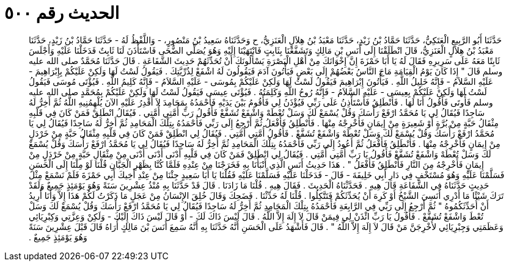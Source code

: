 
= الحديث رقم ٥٠٠

[quote.hadith]
حَدَّثَنَا أَبُو الرَّبِيعِ الْعَتَكِيُّ، حَدَّثَنَا حَمَّادُ بْنُ زَيْدٍ، حَدَّثَنَا مَعْبَدُ بْنُ هِلاَلٍ الْعَنَزِيُّ، ح وَحَدَّثَنَاهُ سَعِيدُ بْنُ مَنْصُورٍ، - وَاللَّفْظُ لَهُ - حَدَّثَنَا حَمَّادُ بْنُ زَيْدٍ، حَدَّثَنَا مَعْبَدُ بْنُ هِلاَلٍ الْعَنَزِيُّ، قَالَ انْطَلَقْنَا إِلَى أَنَسِ بْنِ مَالِكٍ وَتَشَفَّعْنَا بِثَابِتٍ فَانْتَهَيْنَا إِلَيْهِ وَهُوَ يُصَلِّي الضُّحَى فَاسْتَأْذَنَ لَنَا ثَابِتٌ فَدَخَلْنَا عَلَيْهِ وَأَجْلَسَ ثَابِتًا مَعَهُ عَلَى سَرِيرِهِ فَقَالَ لَهُ يَا أَبَا حَمْزَةَ إِنَّ إِخْوَانَكَ مِنْ أَهْلِ الْبَصْرَةِ يَسْأَلُونَكَ أَنْ تُحَدِّثَهُمْ حَدِيثَ الشَّفَاعَةِ ‏.‏ قَالَ حَدَّثَنَا مُحَمَّدٌ صلى الله عليه وسلم قَالَ ‏"‏ إِذَا كَانَ يَوْمُ الْقِيَامَةِ مَاجَ النَّاسُ بَعْضُهُمْ إِلَى بَعْضٍ فَيَأْتُونَ آدَمَ فَيَقُولُونَ لَهُ اشْفَعْ لِذُرِّيَّتِكَ ‏.‏ فَيَقُولُ لَسْتُ لَهَا وَلَكِنْ عَلَيْكُمْ بِإِبْرَاهِيمَ - عَلَيْهِ السَّلاَمُ - فَإِنَّهُ خَلِيلُ اللَّهِ ‏.‏ فَيَأْتُونَ إِبْرَاهِيمَ فَيَقُولُ لَسْتُ لَهَا وَلَكِنْ عَلَيْكُمْ بِمُوسَى - عَلَيْهِ السَّلاَمُ - فَإِنَّهُ كَلِيمُ اللَّهِ ‏.‏ فَيُؤْتَى مُوسَى فَيَقُولُ لَسْتُ لَهَا وَلَكِنْ عَلَيْكُمْ بِعِيسَى - عَلَيْهِ السَّلاَمُ - فَإِنَّهُ رُوحُ اللَّهِ وَكَلِمَتُهُ ‏.‏ فَيُؤْتَى عِيسَى فَيَقُولُ لَسْتُ لَهَا وَلَكِنْ عَلَيْكُمْ بِمُحَمَّدٍ صلى الله عليه وسلم فَأُوتَى فَأَقُولُ أَنَا لَهَا ‏.‏ فَأَنْطَلِقُ فَأَسْتَأْذِنُ عَلَى رَبِّي فَيُؤْذَنُ لِي فَأَقُومُ بَيْنَ يَدَيْهِ فَأَحْمَدُهُ بِمَحَامِدَ لاَ أَقْدِرُ عَلَيْهِ الآنَ يُلْهِمُنِيهِ اللَّهُ ثُمَّ أَخِرُّ لَهُ سَاجِدًا فَيُقَالُ لِي يَا مُحَمَّدُ ارْفَعْ رَأْسَكَ وَقُلْ يُسْمَعْ لَكَ وَسَلْ تُعْطَهْ وَاشْفَعْ تُشَفَّعْ فَأَقُولُ رَبِّ أُمَّتِي أُمَّتِي ‏.‏ فَيُقَالُ انْطَلِقْ فَمَنْ كَانَ فِي قَلْبِهِ مِثْقَالُ حَبَّةٍ مِنْ بُرَّةٍ أَوْ شَعِيرَةٍ مِنْ إِيمَانٍ فَأَخْرِجْهُ مِنْهَا ‏.‏ فَأَنْطَلِقُ فَأَفْعَلُ ثُمَّ أَرْجِعُ إِلَى رَبِّي فَأَحْمَدُهُ بِتِلْكَ الْمَحَامِدِ ثُمَّ أَخِرُّ لَهُ سَاجِدًا فَيُقَالُ لِي يَا مُحَمَّدُ ارْفَعْ رَأْسَكَ وَقُلْ يُسْمَعْ لَكَ وَسَلْ تُعْطَهْ وَاشْفَعْ تُشَفَّعْ ‏.‏ فَأَقُولُ أُمَّتِي أُمَّتِي ‏.‏ فَيُقَالُ لِي انْطَلِقْ فَمَنْ كَانَ فِي قَلْبِهِ مِثْقَالُ حَبَّةٍ مِنْ خَرْدَلٍ مِنْ إِيمَانٍ فَأَخْرِجْهُ مِنْهَا ‏.‏ فَأَنْطَلِقُ فَأَفْعَلُ ثُمَّ أَعُودُ إِلَى رَبِّي فَأَحْمَدُهُ بِتِلْكَ الْمَحَامِدِ ثُمَّ أَخِرُّ لَهُ سَاجِدًا فَيُقَالُ لِي يَا مُحَمَّدُ ارْفَعْ رَأْسَكَ وَقُلْ يُسْمَعْ لَكَ وَسَلْ تُعْطَهْ وَاشْفَعْ تُشَفَّعْ فَأَقُولُ يَا رَبِّ أُمَّتِي أُمَّتِي ‏.‏ فَيُقَالُ لِي انْطَلِقْ فَمَنْ كَانَ فِي قَلْبِهِ أَدْنَى أَدْنَى أَدْنَى مِنْ مِثْقَالِ حَبَّةٍ مِنْ خَرْدَلٍ مِنْ إِيمَانٍ فَأَخْرِجْهُ مِنَ النَّارِ فَأَنْطَلِقُ فَأَفْعَلُ ‏"‏ ‏.‏ هَذَا حَدِيثُ أَنَسٍ الَّذِي أَنْبَأَنَا بِهِ فَخَرَجْنَا مِنْ عِنْدِهِ فَلَمَّا كُنَّا بِظَهْرِ الْجَبَّانِ قُلْنَا لَوْ مِلْنَا إِلَى الْحَسَنِ فَسَلَّمْنَا عَلَيْهِ وَهُوَ مُسْتَخْفٍ فِي دَارِ أَبِي خَلِيفَةَ - قَالَ - فَدَخَلْنَا عَلَيْهِ فَسَلَّمْنَا عَلَيْهِ فَقُلْنَا يَا أَبَا سَعِيدٍ جِئْنَا مِنْ عِنْدِ أَخِيكَ أَبِي حَمْزَةَ فَلَمْ نَسْمَعْ مِثْلَ حَدِيثٍ حَدَّثَنَاهُ فِي الشَّفَاعَةِ قَالَ هِيهِ ‏.‏ فَحَدَّثْنَاهُ الْحَدِيثَ ‏.‏ فَقَالَ هِيهِ ‏.‏ قُلْنَا مَا زَادَنَا ‏.‏ قَالَ قَدْ حَدَّثَنَا بِهِ مُنْذُ عِشْرِينَ سَنَةً وَهُوَ يَوْمَئِذٍ جَمِيعٌ وَلَقَدْ تَرَكَ شَيْئًا مَا أَدْرِي أَنَسِيَ الشَّيْخُ أَوْ كَرِهَ أَنْ يُحَدِّثَكُمْ فَتَتَّكِلُوا ‏.‏ قُلْنَا لَهُ حَدِّثْنَا ‏.‏ فَضَحِكَ وَقَالَ خُلِقَ الإِنْسَانُ مِنْ عَجَلٍ مَا ذَكَرْتُ لَكُمْ هَذَا إِلاَّ وَأَنَا أُرِيدُ أَنْ أُحَدِّثَكُمُوهُ ‏"‏ ثُمَّ أَرْجِعُ إِلَى رَبِّي فِي الرَّابِعَةِ فَأَحْمَدُهُ بِتِلْكَ الْمَحَامِدِ ثُمَّ أَخِرُّ لَهُ سَاجِدًا فَيُقَالُ لِي يَا مُحَمَّدُ ارْفَعْ رَأْسَكَ وَقُلْ يُسْمَعْ لَكَ وَسَلْ تُعْطَ وَاشْفَعْ تُشَفَّعْ ‏.‏ فَأَقُولُ يَا رَبِّ ائْذَنْ لِي فِيمَنْ قَالَ لاَ إِلَهَ إِلاَّ اللَّهُ ‏.‏ قَالَ لَيْسَ ذَاكَ لَكَ - أَوْ قَالَ لَيْسَ ذَاكَ إِلَيْكَ - وَلَكِنْ وَعِزَّتِي وَكِبْرِيَائِي وَعَظَمَتِي وَجِبْرِيَائِي لأُخْرِجَنَّ مَنْ قَالَ لاَ إِلَهَ إِلاَّ اللَّهُ ‏"‏ ‏.‏ قَالَ فَأَشْهَدُ عَلَى الْحَسَنِ أَنَّهُ حَدَّثَنَا بِهِ أَنَّهُ سَمِعَ أَنَسَ بْنَ مَالِكٍ أُرَاهُ قَالَ قَبْلَ عِشْرِينَ سَنَةً وَهُوَ يَوْمَئِذٍ جَمِيعٌ ‏.‏